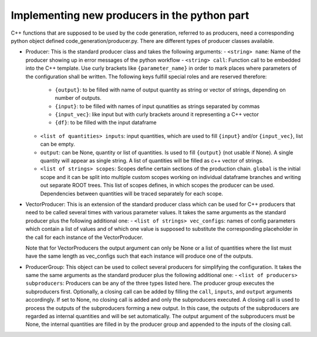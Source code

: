 Implementing new producers in the python part
=============================================

C++ functions that are supposed to be used by the code generation, referred to as producers, need a corresponding python object defined code_generation/producer.py.
There are different types of producer classes available.

- Producer: This is the standard producer class and takes the following arguments:
  - ``<string> name``: Name of the producer showing up in error messages of the python workflow
  - ``<string> call``: Function call to be embedded into the C++ template. Use curly brackets like ``{parameter_name}`` in order to mark places where parameters of the configuration shall be written. The following keys fulfill special roles and are reserved therefore:
    - ``{output}``: to be filled with name of output quantity as string or vector of strings, depending on number of outputs.
    - ``{input}``: to be filled with names of input qunatities as strings separated by commas
    - ``{input_vec}``: like input but with curly brackets around it representing a C++ vector
    - ``{df}``: to be filled with the input dataframe
  - ``<list of quantities> inputs``: input quantities, which are used to fill ``{input}`` and/or ``{input_vec}``, list can be empty.
  - ``output``: can be None, quantity or list of quantities. Is used to fill ``{output}`` (not usable if None). A single quantity will appear as single string. A list of quantities will be filled as c++ vector of strings.
  - ``<list of strings> scopes``: Scopes define certain sections of the production chain. ``global`` is the initial scope and it can be split into multiple custom scopes working on individual dataframe branches and writing out separate ROOT trees. This list of scopes defines, in which scopes the producer can be used. Dependencies between quantities will be traced separately for each scope.

- VectorProducer: This is an extension of the standard producer class which can be used for C++ producers that need to be called several times with various parameter values. It takes the same arguments as the standard producer plus the following additional one:
  - ``<list of strings> vec_configs``: names of config parameters which contain a list of values and of which one value is supposed to substitute the corresponding placeholder in the call for each instance of the VectorProducer.

  Note that for VectorProducers the output argument can only be None or a list of quantities where the list must have the same length as vec_configs such that each instance will produce one of the outputs.

- ProducerGroup: This object can be used to collect several producers for simplifying the configuration. It takes the same the same arguments as the standard producer plus the following additional one:
  - ``<list of producers> subproducers``: Producers can be any of the three types listed here. The producer group executes the subproducers first. Optionally, a closing call can be added by filling the ``call``, ``inputs``, and ``output`` arguments accordingly. If set to None, no closing call is added and only the subproducers executed. A closing call is used to process the outputs of the subproducers forming a new output. In this case, the outputs of the subproducers are regarded as internal quantities and will be set automatically. The output argument of the subproducers must be None, the internal quantities are filled in by the producer group and appended to the inputs of the closing call.
